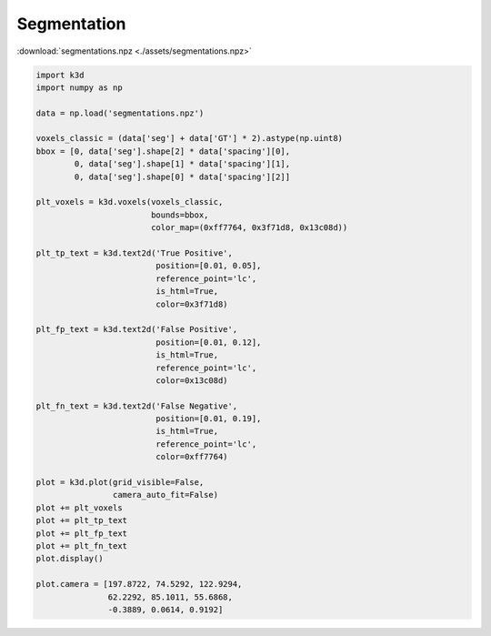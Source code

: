 Segmentation
============

:download:`segmentations.npz <./assets/segmentations.npz>`

.. code-block:: python3

    import k3d
    import numpy as np

    data = np.load('segmentations.npz')

    voxels_classic = (data['seg'] + data['GT'] * 2).astype(np.uint8)
    bbox = [0, data['seg'].shape[2] * data['spacing'][0],
            0, data['seg'].shape[1] * data['spacing'][1],
            0, data['seg'].shape[0] * data['spacing'][2]]

    plt_voxels = k3d.voxels(voxels_classic,
                            bounds=bbox,
                            color_map=(0xff7764, 0x3f71d8, 0x13c08d))

    plt_tp_text = k3d.text2d('True Positive',
                             position=[0.01, 0.05],
                             reference_point='lc',
                             is_html=True,
                             color=0x3f71d8)

    plt_fp_text = k3d.text2d('False Positive',
                             position=[0.01, 0.12],
                             is_html=True,
                             reference_point='lc',
                             color=0x13c08d)

    plt_fn_text = k3d.text2d('False Negative',
                             position=[0.01, 0.19],
                             is_html=True,
                             reference_point='lc',
                             color=0xff7764)

    plot = k3d.plot(grid_visible=False,
                    camera_auto_fit=False)
    plot += plt_voxels
    plot += plt_tp_text
    plot += plt_fp_text
    plot += plt_fn_text
    plot.display()

    plot.camera = [197.8722, 74.5292, 122.9294,
                   62.2292, 85.1011, 55.6868,
                   -0.3889, 0.0614, 0.9192]

.. k3d_plot ::
  :filename: plots/segmentation_plot.py